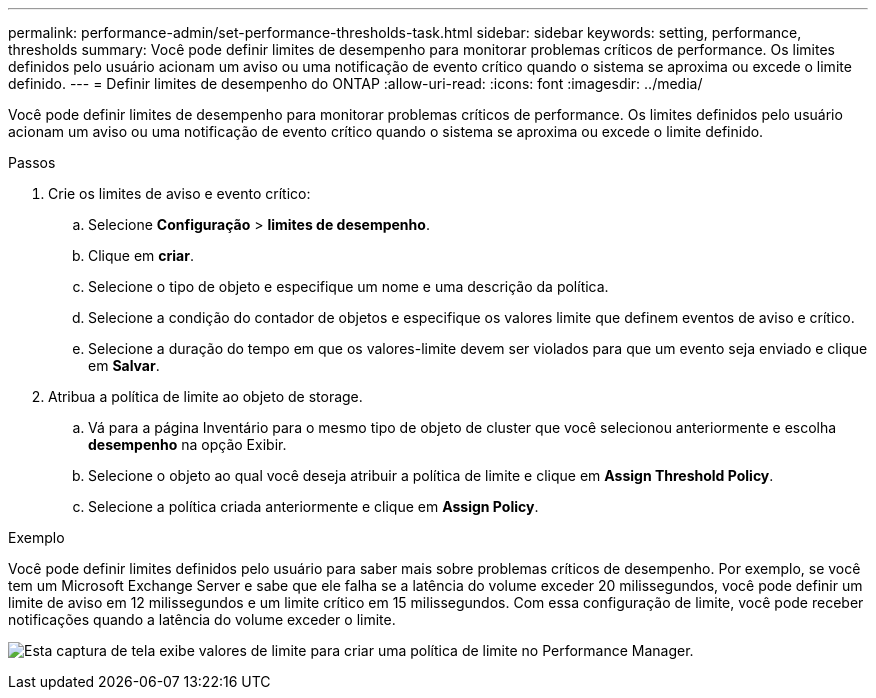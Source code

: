 ---
permalink: performance-admin/set-performance-thresholds-task.html 
sidebar: sidebar 
keywords: setting, performance, thresholds 
summary: Você pode definir limites de desempenho para monitorar problemas críticos de performance. Os limites definidos pelo usuário acionam um aviso ou uma notificação de evento crítico quando o sistema se aproxima ou excede o limite definido. 
---
= Definir limites de desempenho do ONTAP
:allow-uri-read: 
:icons: font
:imagesdir: ../media/


[role="lead"]
Você pode definir limites de desempenho para monitorar problemas críticos de performance. Os limites definidos pelo usuário acionam um aviso ou uma notificação de evento crítico quando o sistema se aproxima ou excede o limite definido.

.Passos
. Crie os limites de aviso e evento crítico:
+
.. Selecione *Configuração* > *limites de desempenho*.
.. Clique em *criar*.
.. Selecione o tipo de objeto e especifique um nome e uma descrição da política.
.. Selecione a condição do contador de objetos e especifique os valores limite que definem eventos de aviso e crítico.
.. Selecione a duração do tempo em que os valores-limite devem ser violados para que um evento seja enviado e clique em *Salvar*.


. Atribua a política de limite ao objeto de storage.
+
.. Vá para a página Inventário para o mesmo tipo de objeto de cluster que você selecionou anteriormente e escolha *desempenho* na opção Exibir.
.. Selecione o objeto ao qual você deseja atribuir a política de limite e clique em *Assign Threshold Policy*.
.. Selecione a política criada anteriormente e clique em *Assign Policy*.




.Exemplo
Você pode definir limites definidos pelo usuário para saber mais sobre problemas críticos de desempenho. Por exemplo, se você tem um Microsoft Exchange Server e sabe que ele falha se a latência do volume exceder 20 milissegundos, você pode definir um limite de aviso em 12 milissegundos e um limite crítico em 15 milissegundos. Com essa configuração de limite, você pode receber notificações quando a latência do volume exceder o limite.

image:opm-threshold-creation-example-perf-admin.gif["Esta captura de tela exibe valores de limite para criar uma política de limite no Performance Manager."]
